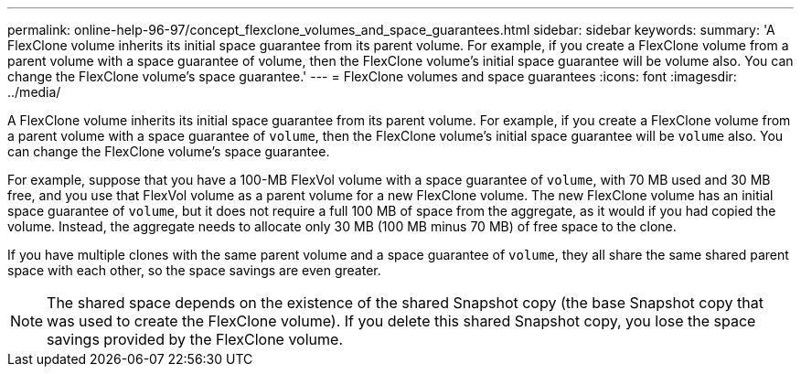 ---
permalink: online-help-96-97/concept_flexclone_volumes_and_space_guarantees.html
sidebar: sidebar
keywords: 
summary: 'A FlexClone volume inherits its initial space guarantee from its parent volume. For example, if you create a FlexClone volume from a parent volume with a space guarantee of volume, then the FlexClone volume’s initial space guarantee will be volume also. You can change the FlexClone volume’s space guarantee.'
---
= FlexClone volumes and space guarantees
:icons: font
:imagesdir: ../media/

[.lead]
A FlexClone volume inherits its initial space guarantee from its parent volume. For example, if you create a FlexClone volume from a parent volume with a space guarantee of `volume`, then the FlexClone volume's initial space guarantee will be `volume` also. You can change the FlexClone volume's space guarantee.

For example, suppose that you have a 100-MB FlexVol volume with a space guarantee of `volume`, with 70 MB used and 30 MB free, and you use that FlexVol volume as a parent volume for a new FlexClone volume. The new FlexClone volume has an initial space guarantee of `volume`, but it does not require a full 100 MB of space from the aggregate, as it would if you had copied the volume. Instead, the aggregate needs to allocate only 30 MB (100 MB minus 70 MB) of free space to the clone.

If you have multiple clones with the same parent volume and a space guarantee of `volume`, they all share the same shared parent space with each other, so the space savings are even greater.

[NOTE]
====
The shared space depends on the existence of the shared Snapshot copy (the base Snapshot copy that was used to create the FlexClone volume). If you delete this shared Snapshot copy, you lose the space savings provided by the FlexClone volume.
====
